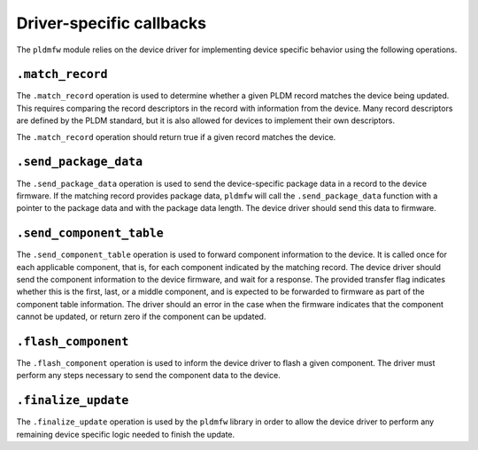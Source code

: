 .. SPDX-License-Identifier: GPL-2.0-only

=========================
Driver-specific callbacks
=========================

The ``pldmfw`` module relies on the device driver for implementing device
specific behavior using the following operations.

``.match_record``
-----------------

The ``.match_record`` operation is used to determine whether a given PLDM
record matches the device being updated. This requires comparing the record
descriptors in the record with information from the device. Many record
descriptors are defined by the PLDM standard, but it is also allowed for
devices to implement their own descriptors.

The ``.match_record`` operation should return true if a given record matches
the device.

``.send_package_data``
----------------------

The ``.send_package_data`` operation is used to send the device-specific
package data in a record to the device firmware. If the matching record
provides package data, ``pldmfw`` will call the ``.send_package_data``
function with a pointer to the package data and with the package data
length. The device driver should send this data to firmware.

``.send_component_table``
-------------------------

The ``.send_component_table`` operation is used to forward component
information to the device. It is called once for each applicable component,
that is, for each component indicated by the matching record. The
device driver should send the component information to the device firmware,
and wait for a response. The provided transfer flag indicates whether this
is the first, last, or a middle component, and is expected to be forwarded
to firmware as part of the component table information. The driver should an
error in the case when the firmware indicates that the component cannot be
updated, or return zero if the component can be updated.

``.flash_component``
--------------------

The ``.flash_component`` operation is used to inform the device driver to
flash a given component. The driver must perform any steps necessary to send
the component data to the device.

``.finalize_update``
--------------------

The ``.finalize_update`` operation is used by the ``pldmfw`` library in
order to allow the device driver to perform any remaining device specific
logic needed to finish the update.
